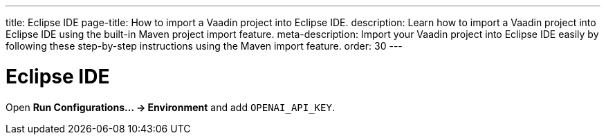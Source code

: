 ---
title: Eclipse IDE
page-title: How to import a Vaadin project into Eclipse IDE.
description: Learn how to import a Vaadin project into Eclipse IDE using the built-in Maven project import feature.
meta-description: Import your Vaadin project into Eclipse IDE easily by following these step-by-step instructions using the Maven import feature.
order: 30
---


= Eclipse IDE

Open *Run Configurations… → Environment* and add `OPENAI_API_KEY`.
